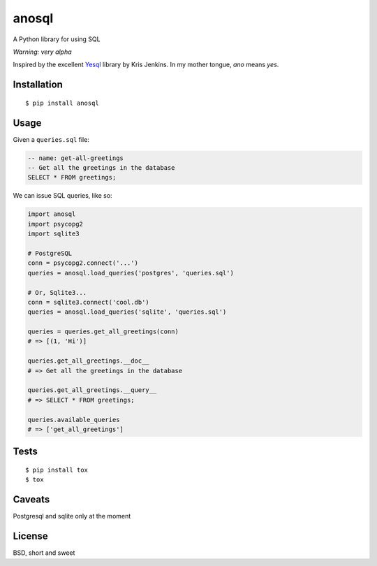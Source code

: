 anosql
======

.. image:: https://badge.fury.io/py/anosql.svg
    :target: https://badge.fury.io/py/anosql

.. image:: http://readthedocs.org/projects/anosql/badge/?version=latest
    :target: http://anosql.readthedocs.io/en/latest/?badge=latest
    :alt: Documentation Status

.. image:: https://travis-ci.org/honza/anosql.svg?branch=master
    :target: https://travis-ci.org/honza/anosql

A Python library for using SQL

*Warning: very alpha*

Inspired by the excellent `Yesql`_ library by Kris Jenkins.  In my mother
tongue, *ano* means *yes*.

Installation
------------

::

  $ pip install anosql

Usage
-----

Given a ``queries.sql`` file:

.. code-block:: sql

  -- name: get-all-greetings
  -- Get all the greetings in the database
  SELECT * FROM greetings;

We can issue SQL queries, like so:

.. code-block:: python

    import anosql
    import psycopg2
    import sqlite3

    # PostgreSQL
    conn = psycopg2.connect('...')
    queries = anosql.load_queries('postgres', 'queries.sql')

    # Or, Sqlite3...
    conn = sqlite3.connect('cool.db')
    queries = anosql.load_queries('sqlite', 'queries.sql')

    queries = queries.get_all_greetings(conn)
    # => [(1, 'Hi')]

    queries.get_all_greetings.__doc__
    # => Get all the greetings in the database

    queries.get_all_greetings.__query__
    # => SELECT * FROM greetings;

    queries.available_queries
    # => ['get_all_greetings']

Tests
-----

::

   $ pip install tox
   $ tox

Caveats
-------

Postgresql and sqlite only at the moment

License
-------

BSD, short and sweet

.. _Yesql: https://github.com/krisajenkins/yesql/
